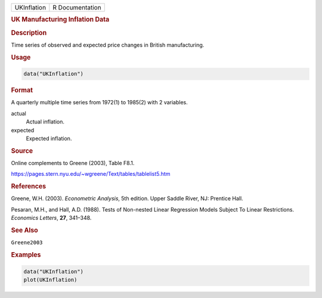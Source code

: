 .. container::

   =========== ===============
   UKInflation R Documentation
   =========== ===============

   .. rubric:: UK Manufacturing Inflation Data
      :name: UKInflation

   .. rubric:: Description
      :name: description

   Time series of observed and expected price changes in British
   manufacturing.

   .. rubric:: Usage
      :name: usage

   .. code:: R

      data("UKInflation")

   .. rubric:: Format
      :name: format

   A quarterly multiple time series from 1972(1) to 1985(2) with 2
   variables.

   actual
      Actual inflation.

   expected
      Expected inflation.

   .. rubric:: Source
      :name: source

   Online complements to Greene (2003), Table F8.1.

   https://pages.stern.nyu.edu/~wgreene/Text/tables/tablelist5.htm

   .. rubric:: References
      :name: references

   Greene, W.H. (2003). *Econometric Analysis*, 5th edition. Upper
   Saddle River, NJ: Prentice Hall.

   Pesaran, M.H., and Hall, A.D. (1988). Tests of Non-nested Linear
   Regression Models Subject To Linear Restrictions. *Economics
   Letters*, **27**, 341–348.

   .. rubric:: See Also
      :name: see-also

   ``Greene2003``

   .. rubric:: Examples
      :name: examples

   .. code:: R

      data("UKInflation")
      plot(UKInflation)
